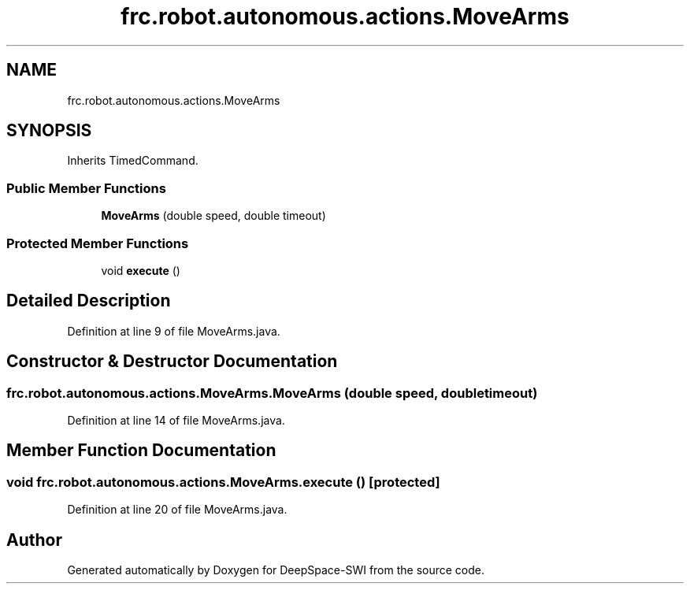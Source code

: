 .TH "frc.robot.autonomous.actions.MoveArms" 3 "Sat Aug 31 2019" "Version 2019" "DeepSpace-SWI" \" -*- nroff -*-
.ad l
.nh
.SH NAME
frc.robot.autonomous.actions.MoveArms
.SH SYNOPSIS
.br
.PP
.PP
Inherits TimedCommand\&.
.SS "Public Member Functions"

.in +1c
.ti -1c
.RI "\fBMoveArms\fP (double speed, double timeout)"
.br
.in -1c
.SS "Protected Member Functions"

.in +1c
.ti -1c
.RI "void \fBexecute\fP ()"
.br
.in -1c
.SH "Detailed Description"
.PP 
Definition at line 9 of file MoveArms\&.java\&.
.SH "Constructor & Destructor Documentation"
.PP 
.SS "frc\&.robot\&.autonomous\&.actions\&.MoveArms\&.MoveArms (double speed, double timeout)"

.PP
Definition at line 14 of file MoveArms\&.java\&.
.SH "Member Function Documentation"
.PP 
.SS "void frc\&.robot\&.autonomous\&.actions\&.MoveArms\&.execute ()\fC [protected]\fP"

.PP
Definition at line 20 of file MoveArms\&.java\&.

.SH "Author"
.PP 
Generated automatically by Doxygen for DeepSpace-SWI from the source code\&.
